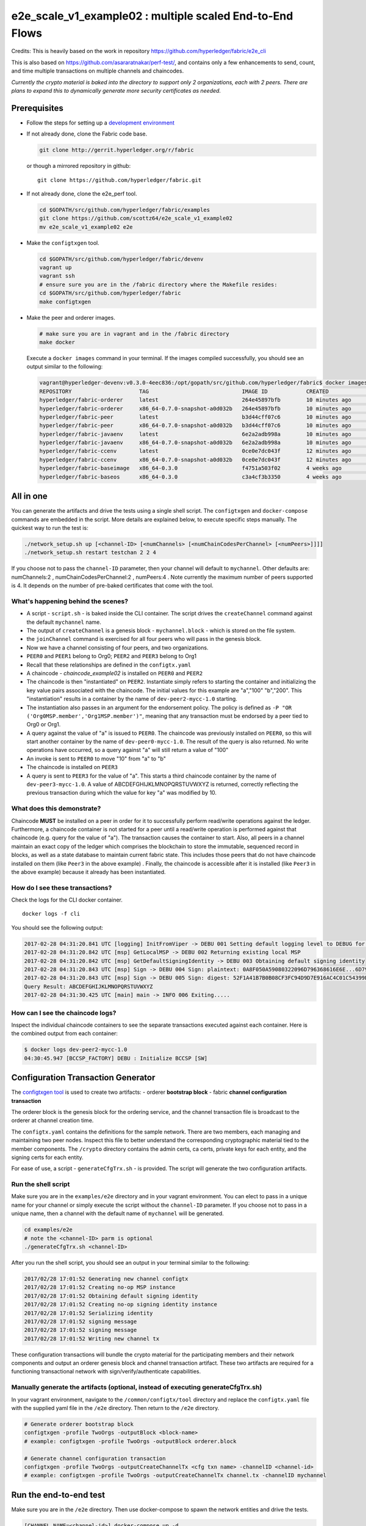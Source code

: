 e2e_scale_v1_example02 : multiple scaled End-to-End Flows
=========================================================

Credits:
This is heavily based on the work in repository
https://github.com/hyperledger/fabric/e2e_cli

This is also based on
https://github.com/asararatnakar/perf-test/,
and contains only a few enhancements to send, count, and time
multiple transactions on multiple channels and chaincodes.

*Currently the crypto material is baked into the directory to support
only 2 organizations, each with 2 peers.
There are plans to expand this to dynamically generate
more security certificates as needed.*

Prerequisites
-------------

-  Follow the steps for setting up a `development
   environment <http://hyperledger-fabric.readthedocs.io/en/latest/dev-setup/devenv.html>`__

-  If not already done, clone the Fabric code base.

   .. code:: bash

       git clone http://gerrit.hyperledger.org/r/fabric

   or though a mirrored repository in github:

   ::

       git clone https://github.com/hyperledger/fabric.git

-  If not already done, clone the e2e_perf tool.

   .. code:: bash

       cd $GOPATH/src/github.com/hyperledger/fabric/examples
       git clone https://github.com/scottz64/e2e_scale_v1_example02
       mv e2e_scale_v1_example02 e2e
   
-  Make the ``configtxgen`` tool.

   .. code:: bash

       cd $GOPATH/src/github.com/hyperledger/fabric/devenv
       vagrant up
       vagrant ssh
       # ensure sure you are in the /fabric directory where the Makefile resides:
       cd $GOPATH/src/github.com/hyperledger/fabric
       make configtxgen

-  Make the peer and orderer images.

   .. code:: bash

       # make sure you are in vagrant and in the /fabric directory
       make docker

   Execute a ``docker images`` command in your terminal. If the images
   compiled successfully, you should see an output similar to the
   following:

   .. code:: bash

       vagrant@hyperledger-devenv:v0.3.0-4eec836:/opt/gopath/src/github.com/hyperledger/fabric$ docker images
       REPOSITORY                     TAG                             IMAGE ID            CREATED             SIZE
       hyperledger/fabric-orderer     latest                          264e45897bfb        10 minutes ago      180 MB
       hyperledger/fabric-orderer     x86_64-0.7.0-snapshot-a0d032b   264e45897bfb        10 minutes ago      180 MB
       hyperledger/fabric-peer        latest                          b3d44cff07c6        10 minutes ago      184 MB
       hyperledger/fabric-peer        x86_64-0.7.0-snapshot-a0d032b   b3d44cff07c6        10 minutes ago      184 MB
       hyperledger/fabric-javaenv     latest                          6e2a2adb998a        10 minutes ago      1.42 GB
       hyperledger/fabric-javaenv     x86_64-0.7.0-snapshot-a0d032b   6e2a2adb998a        10 minutes ago      1.42 GB
       hyperledger/fabric-ccenv       latest                          0ce0e7dc043f        12 minutes ago      1.29 GB
       hyperledger/fabric-ccenv       x86_64-0.7.0-snapshot-a0d032b   0ce0e7dc043f        12 minutes ago      1.29 GB
       hyperledger/fabric-baseimage   x86_64-0.3.0                    f4751a503f02        4 weeks ago         1.27 GB
       hyperledger/fabric-baseos      x86_64-0.3.0                    c3a4cf3b3350        4 weeks ago         161 MB

All in one
----------

You can generate the artifacts and drive the tests using a single
shell script. The ``configtxgen`` and ``docker-compose`` commands are
embedded in the script. More details are explained below, to execute
specific steps manually. The quickest way to run the test is:

.. code:: bash

    ./network_setup.sh up [<channel-ID> [<numChannels> [<numChainCodesPerChannel> [<numPeers>]]]]
    ./network_setup.sh restart testchan 2 2 4

If you choose not to pass the ``channel-ID`` parameter, then
your channel will default to ``mychannel``. Other defaults are:
numChannels:2 , numChainCodesPerChannel:2 , numPeers:4 .
Note currently the maximum number of peers supported is 4. It depends on the number of pre-baked certificates that come with the tool.

What's happening behind the scenes?
^^^^^^^^^^^^^^^^^^^^^^^^^^^^^^^^^^^

-  A script - ``script.sh`` - is baked inside the CLI container. The
   script drives the ``createChannel`` command against the default
   ``mychannel`` name.

-  The output of ``createChannel`` is a genesis block -
   ``mychannel.block`` - which is stored on the file system.

-  the ``joinChannel`` command is exercised for all four peers who will
   pass in the genesis block.

-  Now we have a channel consisting of four peers, and two
   organizations.

-  ``PEER0`` and ``PEER1`` belong to Org0; ``PEER2`` and ``PEER3``
   belong to Org1

-  Recall that these relationships are defined in the ``configtx.yaml``

-  A chaincode - *chaincode\_example02* is installed on ``PEER0`` and
   ``PEER2``

-  The chaincode is then "instantiated" on ``PEER2``. Instantiate simply
   refers to starting the container and initializing the key value pairs
   associated with the chaincode. The initial values for this example
   are "a","100" "b","200". This "instantiation" results in a container
   by the name of ``dev-peer2-mycc-1.0`` starting.

-  The instantiation also passes in an argument for the endorsement
   policy. The policy is defined as
   ``-P "OR    ('Org0MSP.member','Org1MSP.member')"``, meaning that any
   transaction must be endorsed by a peer tied to Org0 or Org1.

-  A query against the value of "a" is issued to ``PEER0``. The
   chaincode was previously installed on ``PEER0``, so this will start
   another container by the name of ``dev-peer0-mycc-1.0``. The result
   of the query is also returned. No write operations have occurred, so
   a query against "a" will still return a value of "100"

-  An invoke is sent to ``PEER0`` to move "10" from "a" to "b"

-  The chaincode is installed on ``PEER3``

-  A query is sent to ``PEER3`` for the value of "a". This starts a
   third chaincode container by the name of ``dev-peer3-mycc-1.0``. A
   value of ABCDEFGHIJKLMNOPQRSTUVWXYZ is returned, correctly reflecting the previous
   transaction during which the value for key "a" was modified by 10.

What does this demonstrate?
^^^^^^^^^^^^^^^^^^^^^^^^^^^

Chaincode **MUST** be installed on a peer in order for it to
successfully perform read/write operations against the ledger.
Furthermore, a chaincode container is not started for a peer until a
read/write operation is performed against that chaincode (e.g. query for
the value of "a"). The transaction causes the container to start. Also,
all peers in a channel maintain an exact copy of the ledger which
comprises the blockchain to store the immutable, sequenced record in
blocks, as well as a state database to maintain current fabric state.
This includes those peers that do not have chaincode installed on them
(like ``Peer3`` in the above example) . Finally, the chaincode is accessible
after it is installed (like ``Peer3`` in the above example) because it
already has been instantiated.

How do I see these transactions?
^^^^^^^^^^^^^^^^^^^^^^^^^^^^^^^^

Check the logs for the CLI docker container.

::

    docker logs -f cli

You should see the following output:

.. code:: bash

    2017-02-28 04:31:20.841 UTC [logging] InitFromViper -> DEBU 001 Setting default logging level to DEBUG for command 'chaincode'
    2017-02-28 04:31:20.842 UTC [msp] GetLocalMSP -> DEBU 002 Returning existing local MSP
    2017-02-28 04:31:20.842 UTC [msp] GetDefaultSigningIdentity -> DEBU 003 Obtaining default signing identity
    2017-02-28 04:31:20.843 UTC [msp] Sign -> DEBU 004 Sign: plaintext: 0A8F050A59080322096D796368616E6E...6D7963631A0A0A0571756572790A0161
    2017-02-28 04:31:20.843 UTC [msp] Sign -> DEBU 005 Sign: digest: 52F1A41B7B0B08CF3FC94D9D7E916AC4C01C54399E71BC81D551B97F5619AB54
    Query Result: ABCDEFGHIJKLMNOPQRSTUVWXYZ
    2017-02-28 04:31:30.425 UTC [main] main -> INFO 006 Exiting.....

How can I see the chaincode logs?
^^^^^^^^^^^^^^^^^^^^^^^^^^^^^^^^^

Inspect the individual chaincode containers to see the separate
transactions executed against each container. Here is the combined
output from each container:

.. code:: bash

    $ docker logs dev-peer2-mycc-1.0
    04:30:45.947 [BCCSP_FACTORY] DEBU : Initialize BCCSP [SW]

Configuration Transaction Generator
-----------------------------------

The `configtxgen
tool <https://github.com/hyperledger/fabric/blob/master/docs/source/configtxgen.rst>`__
is used to create two artifacts: - orderer **bootstrap block** - fabric
**channel configuration transaction**

The orderer block is the genesis block for the ordering service, and the
channel transaction file is broadcast to the orderer at channel creation
time.

The ``configtx.yaml`` contains the definitions for the sample network.
There are two members, each managing and maintaining two peer nodes.
Inspect this file to better understand the corresponding cryptographic
material tied to the member components. The ``/crypto`` directory
contains the admin certs, ca certs, private keys for each entity, and
the signing certs for each entity.

For ease of use, a script - ``generateCfgTrx.sh`` - is provided. The
script will generate the two configuration artifacts.

Run the shell script
^^^^^^^^^^^^^^^^^^^^

Make sure you are in the ``examples/e2e`` directory and in your
vagrant environment. You can elect to pass in a unique name for your
channel or simply execute the script without the ``channel-ID``
parameter. If you choose not to pass in a unique name, then a channel
with the default name of ``mychannel`` will be generated.

.. code:: bash

    cd examples/e2e
    # note the <channel-ID> parm is optional
    ./generateCfgTrx.sh <channel-ID>

After you run the shell script, you should see an output in your
terminal similar to the following:

.. code:: bash

    2017/02/28 17:01:52 Generating new channel configtx
    2017/02/28 17:01:52 Creating no-op MSP instance
    2017/02/28 17:01:52 Obtaining default signing identity
    2017/02/28 17:01:52 Creating no-op signing identity instance
    2017/02/28 17:01:52 Serializing identity
    2017/02/28 17:01:52 signing message
    2017/02/28 17:01:52 signing message
    2017/02/28 17:01:52 Writing new channel tx

These configuration transactions will bundle the crypto material for the
participating members and their network components and output an orderer
genesis block and channel transaction artifact. These two artifacts are
required for a functioning transactional network with
sign/verify/authenticate capabilities.

Manually generate the artifacts (optional, instead of executing generateCfgTrx.sh)
^^^^^^^^^^^^^^^^^^^^^^^^^^^^^^^^^^^^^^^^^^^^^^^^^^^^^^^^^^^^^^^^^^^^^^^^^^^^^^^^^^

In your vagrant environment, navigate to the ``/common/configtx/tool``
directory and replace the ``configtx.yaml`` file with the supplied yaml
file in the ``/e2e`` directory. Then return to the ``/e2e``
directory.

.. code:: bash

    # Generate orderer bootstrap block
    configtxgen -profile TwoOrgs -outputBlock <block-name>
    # example: configtxgen -profile TwoOrgs -outputBlock orderer.block

    # Generate channel configuration transaction
    configtxgen -profile TwoOrgs -outputCreateChannelTx <cfg txn name> -channelID <channel-id>
    # example: configtxgen -profile TwoOrgs -outputCreateChannelTx channel.tx -channelID mychannel

Run the end-to-end test
-----------------------

Make sure you are in the ``/e2e`` directory. Then use docker-compose
to spawn the network entities and drive the tests.

.. code:: bash

    [CHANNEL_NAME=<channel-id>] docker-compose up -d

If you created a unique channel name, be sure to pass in that parameter.
For example,

.. code:: bash

    CHANNEL_NAME=abc docker-compose up -d

Wait, 30 seconds. Behind the scenes, there are transactions being sent
to the peers. Execute a ``docker ps`` to view your active containers.
You should see an output identical to the following:

.. code:: bash

    vagrant@hyperledger-devenv:v0.3.0-4eec836:/opt/gopath/src/github.com/hyperledger/fabric/examples/e2e$ docker ps
    CONTAINER ID        IMAGE                        COMMAND                  CREATED              STATUS              PORTS                                              NAMES
    45e3e114f7a2        dev-peer3-mycc-1.0           "chaincode -peer.a..."   4 seconds ago        Up 4 seconds                                                           dev-peer3-mycc-1.0
    5970f740ad2b        dev-peer0-mycc-1.0           "chaincode -peer.a..."   24 seconds ago       Up 23 seconds                                                          dev-peer0-mycc-1.0
    b84808d66e99        dev-peer2-mycc-1.0           "chaincode -peer.a..."   48 seconds ago       Up 47 seconds                                                          dev-peer2-mycc-1.0
    16d7d94c8773        hyperledger/fabric-peer      "peer node start -..."   About a minute ago   Up About a minute   0.0.0.0:10051->7051/tcp, 0.0.0.0:10053->7053/tcp   peer3
    3561a99e35e6        hyperledger/fabric-peer      "peer node start -..."   About a minute ago   Up About a minute   0.0.0.0:9051->7051/tcp, 0.0.0.0:9053->7053/tcp     peer2
    0baad3047d92        hyperledger/fabric-peer      "peer node start -..."   About a minute ago   Up About a minute   0.0.0.0:8051->7051/tcp, 0.0.0.0:8053->7053/tcp     peer1
    1216896b7b4f        hyperledger/fabric-peer      "peer node start -..."   About a minute ago   Up About a minute   0.0.0.0:7051->7051/tcp, 0.0.0.0:7053->7053/tcp     peer0
    155ff8747b4d        hyperledger/fabric-orderer   "orderer"                About a minute ago   Up About a minute   0.0.0.0:7050->7050/tcp                             orderer

Manually create the channel and join peers through CLI
------------------------------------------------------

From your vagrant environment exit the currently running containers:

.. code:: bash

    docker rm -f $(docker ps -aq)

Execute a ``docker images`` command in your terminal to view the
chaincode images. They will look similar to the following:

.. code:: bash

    REPOSITORY                     TAG                             IMAGE ID            CREATED             SIZE
    dev-peer3-mycc-1.0             latest                          3415bc2e146c        5 hours ago         176 MB
    dev-peer0-mycc-1.0             latest                          140d7ee3e911        5 hours ago         176 MB
    dev-peer2-mycc-1.0             latest                          6e4fc412969e        5 hours ago         176 MB

Remove these images:

.. code:: bash

    docker rmi <IMAGE ID> <IMAGE ID> <IMAGE ID>

For example:

.. code:: bash

    docker rmi -f 341 140 6e4

Ensure you have the configuration artifacts. If you deleted them, run
the shell script again:

.. code:: bash

    ./generateCfgTrx.sh <channel-ID>

Modify the docker-compose file
^^^^^^^^^^^^^^^^^^^^^^^^^^^^^^

Open the docker-compose file and comment out the command to run
``script.sh``. Navigate down to the cli image and place a ``#`` to the
left of the command. For example:

.. code:: bash

        working_dir: /opt/gopath/src/github.com/hyperledger/fabric/peer
      # command: /bin/bash -c './scripts/script.sh ${CHANNEL_NAME}'

Save the file and return to the ``/e2e`` directory.

Now restart your network:

.. code:: bash

    # make sure you are in the /e2e directory where you docker-compose script resides
    docker-compose up -d

Command syntax
^^^^^^^^^^^^^^

Refer to the create and join commands in the ``script.sh``.

For any of the following commands to work, you need to preface the
commands with the following environment variables.

.. code:: bash

    # Environment variables for PEER0
    CORE_PEER_MSPCONFIGPATH=/opt/gopath/src/github.com/hyperledger/fabric/peer/crypto/peer/peer0/localMspConfig
    CORE_PEER_ADDRESS=peer0:7051
    CORE_PEER_LOCALMSPID="Org0MSP"

These environment variables for each peer are defined in the supplied
docker-compose file.

Create channel
^^^^^^^^^^^^^^

Exec into the cli container:

.. code:: bash

    docker exec -it cli bash

If successful you should see the following:

.. code:: bash

    root@0d78bb69300d:/opt/gopath/src/github.com/hyperledger/fabric/peer#

Specify your channel name with the ``-c`` flag. Specify your channel
configuration transaction with the ``-f`` flag. In this case it is
``channeltx``, however you can mount your own configuration transaction
with a different name.

.. code:: bash

    # the channel.tx and orderer.block are mounted in the crypto/orderer folder within your cli container
    # as a result, we pass the full path for the file
     peer channel create -o orderer:7050 -c mychannel -f crypto/orderer/channel.tx

Recall that the environment variables are required for this manual
operation. So the command in its entirety would be:

.. code:: bash

    CORE_PEER_MSPCONFIGPATH=/opt/gopath/src/github.com/hyperledger/fabric/peer/crypto/peer/peer0/localMspConfig CORE_PEER_ADDRESS=peer0:7051 CORE_PEER_LOCALMSPID="Org0MSP" peer channel create -o orderer:7050 -c mychannel -f crypto/orderer/channel.tx

**Note**: You will remain in the CLI container for the remainder of
these manual commands. You must also remember to preface all commands
with the corresponding env variables for the targeted peer.

Join channel
^^^^^^^^^^^^

Join specific peers to the channel

.. code:: bash

    # the mychannel.block is also mounted in the crypto/orderer directory
     peer channel join -b mychannel.block

This command in its entirety would be:

.. code:: bash

    CORE_PEER_MSPCONFIGPATH=/opt/gopath/src/github.com/hyperledger/fabric/peer/crypto/peer/peer0/localMspConfig CORE_PEER_ADDRESS=peer0:7051 CORE_PEER_LOCALMSPID="Org0MSP" peer channel join -b crypto/orderer/mychannel.block

Install chaincode onto a remote peer
^^^^^^^^^^^^^^^^^^^^^^^^^^^^^^^^^^^^

Install the sample go code onto one of the four peer nodes

.. code:: bash

    peer chaincode install -n mycc -v 1.0 -p github.com/hyperledger/fabric/examples/chaincode/go/newkeyperinvoke

Instantiate chaincode and define the endorsement policy
^^^^^^^^^^^^^^^^^^^^^^^^^^^^^^^^^^^^^^^^^^^^^^^^^^^^^^^

Instantiate the chaincode on a peer. This will launch a chaincode
container for the targeted peer and set the endorsement policy for the
chaincode. In this snippet, we define the policy as requiring an
endorsement from one peer node that is a part of Org1. In our scenario,
this is ``PEER2`` or ``PEER3``

.. code:: bash

    #
    peer chaincode instantiate -o orderer:7050 -C mychannel -n mycc -v 1.0 -p github.com/hyperledger/fabric/examples/chaincode/go/newkeyperinvoke -c '{"Args":[""]}' -P "AND('Org1MSP.member')"

See the `endorsement
policies <http://hyperledger-fabric.readthedocs.io/en/latest/endorsement-policies/>`__
documentation for more details on policy implementation.

Invoke chaincode
^^^^^^^^^^^^^^^^

.. code:: bash

    peer chaincode invoke -o orderer:7050 -C mychannel -n mycc -c '{"function":"invoke","Args":["put", "key", "ABCDEFGHIJKLMNOPQRSTUVWXYZ"]}'

**NOTE**: Make sure to wait a few seconds for the operation to complete.

Query chaincode
^^^^^^^^^^^^^^^

.. code:: bash

    peer chaincode query -C mychannel -n mycc -c '{"function":"invoke","Args":["get","key"]}'

The result of the above command should be as below:

.. code:: bash

    Query Result: ABCDEFGHIJKLMNOPQRSTUVWXYZ

Using the native binaries
-------------------------

Open your vagrant environment:

.. code:: bash

    cd $GOPATH/src/github.com/hyperledger/fabric/devenv

.. code:: bash

    # you may have to first start your VM with vagrant up
    vagrant ssh

From the ``fabric`` directory build the issue the following commands to
build the peer and orderer executables:

.. code:: bash

    make clean
    make native

You will also need the ``ccenv`` image. From the ``fabric`` directory:

.. code:: bash

    make peer-docker

Next, open two more terminals and start your vagrant environment in
each. You should now have a total of three terminals, all within
vagrant.

Before starting, make sure to clear your ledger folder
``/var/hyperledger/``. You will want to do this after each run to avoid
errors and duplication.

::

    rm -rf /var/hyperledger/*

**Vagrant window 1**

Use the ``configtxgen`` tool to create the orderer genesis block:

.. code:: bash

    configtxgen -profile SampleSingleMSPSolo -outputBlock orderer.block

**Vagrant window 2**

Start the orderer with the genesis block you just generated:

.. code:: bash

    ORDERER_GENERAL_GENESISMETHOD=file ORDERER_GENERAL_GENESISFILE=./orderer.block orderer

**Vagrant window 1**

Create the channel configuration transaction:

.. code:: bash

    configtxgen -profile SampleSingleMSPSolo -outputCreateChannelTx channel.tx -channelID <channel-ID>

This will generate a ``channel.tx`` file in your current directory

**Vagrant window 3**

Start the peer in *"chainless"* mode

.. code:: bash

    peer node start --peer-defaultchain=false

**Note**: Use Vagrant window 1 for the remainder of commands

Create channel
^^^^^^^^^^^^^^

Ask peer to create a channel with the configuration parameters in
``channel.tx``

.. code:: bash

    peer channel create -o 127.0.0.1:7050 -c mychannel -f channel.tx

This will return a channel genesis block - ``mychannel.block`` - in your
current directory.

Join channel
^^^^^^^^^^^^

Ask peer to join the channel by passing in the channel genesis block:

.. code:: bash

    peer channel join -b mychannel.block

Install
^^^^^^^

Install chaincode on the peer:

.. code:: bash

    peer chaincode install -n mycc -v 1.0 -p github.com/hyperledger/fabric/examples/chaincode/go/newkeyperinvoke

Make sure the chaincode is in the filesystem:

.. code:: bash

    ls /var/hyperledger/production/chaincodes

You should see ``mycc.1.0``

Instantiate
^^^^^^^^^^^

Instantiate the chaincode:

.. code:: bash

    peer chaincode instantiate -o 127.0.0.1:7050 -C mychannel -n mycc -v 1.0 -p github.com/hyperledger/fabric/examples/chaincode/go/newkeyperinvoke -c '{"Args":[""]}'

Check your active containers:

.. code:: bash

    docker ps

If the chaincode container started successfully, you should see:

.. code:: bash

    CONTAINER ID        IMAGE               COMMAND                  CREATED             STATUS              PORTS               NAMES
    bd9c6bda7560        dev-jdoe-mycc-1.0   "chaincode -peer.a..."   5 seconds ago       Up 5 seconds                            dev-jdoe-mycc-1.0

Invoke
^^^^^^

Issue an invoke to move "10" from "a" to "b":

.. code:: bash

    peer chaincode invoke -o 127.0.0.1:7050 -C mychannel -n mycc -c '{"function":"invoke","Args":["put", "key", "ABCDEFGHIJKLMNOPQRSTUVWXYZ"]}'

Wait a few seconds for the operation to complete

Query
^^^^^

Query for the value of "a":

.. code:: bash

    # this should return ABCDEFGHIJKLMNOPQRSTUVWXYZ
    peer chaincode query -C mychannel -n mycc -c '{"function":"invoke","Args":["get","key"]}'

Don't forget to clear ledger folder ``/var/hyperledger/`` after each
run!

::

    rm -rf /var/hyperledger/*

Troubleshooting
---------------

-  Ensure you clear the file system after each run

-  If you see docker errors, remove your images and start from scratch.

   .. code:: bash

       make clean
       make peer-docker orderer-docker

-  If you see the below error:

   .. code:: bash

       Error: Error endorsing chaincode: rpc error: code = 2 desc = Error installing chaincode code mycc:1.0(chaincode /var/hyperledger/production/chaincodes/mycc.1.0 exits)

   You likely have chaincode images (e.g. ``peer0-peer0-mycc-1.0`` or
   ``peer1-peer0-mycc1-1.0``) from prior runs. Remove them and try
   again.

.. code:: bash

    docker rmi -f $(docker images | grep peer[0-9]-peer[0-9] | awk '{print $3}')

-  To cleanup the network, use the ``down`` option:

   .. code:: bash

       ./network_setup.sh down

